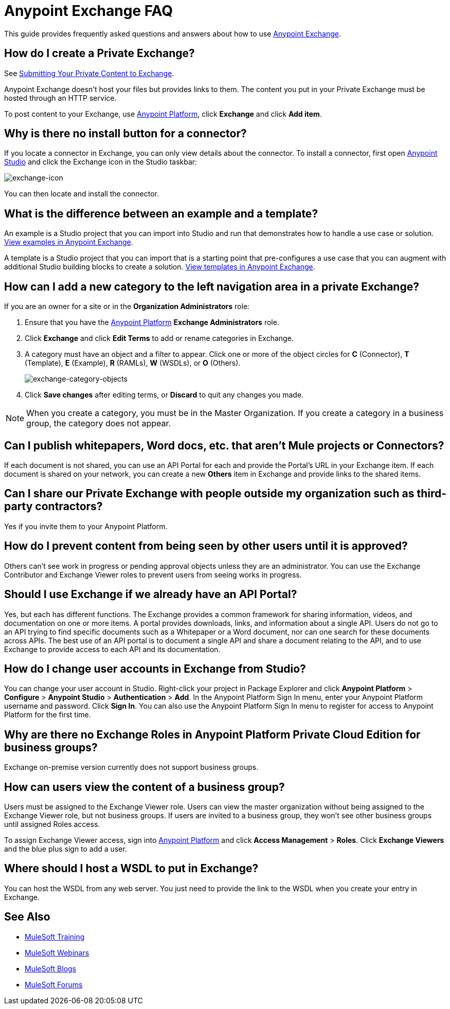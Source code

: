 = Anypoint Exchange FAQ
:keywords: faq, exchange

This guide provides frequently asked questions and answers about how to use
link:https://www.mulesoft.com/exchange[Anypoint Exchange].

== How do I create a Private Exchange?

See link:/getting-started/anypoint-exchange#submitting-your-private-content-to-exchange[Submitting Your Private Content to Exchange].

Anypoint Exchange doesn't host your files but provides links to them. The content
you put in your Private Exchange must be hosted through an HTTP service.

To post content to your Exchange, use link:https://anypoint.mulesoft.com/#/signin[Anypoint Platform], click *Exchange* and click *Add item*.

== Why is there no install button for a connector?

If you locate a connector in Exchange, you can only view details about the connector.
To install a connector, first open link:https://www.mulesoft.com/platform/studio[Anypoint Studio] and click the Exchange icon in the Studio taskbar:

image:exchange-icon.png[exchange-icon]

You can then locate and install the connector.

== What is the difference between an example and a template?

An example is a Studio project that you can import into Studio and run that demonstrates how to handle a use case or solution. link:https://www.mulesoft.com/exchange#!/?types=example&sortBy=name[View examples in Anypoint Exchange].

A template is a Studio project that you can import that is a starting point that pre-configures a use case that you can augment with additional Studio building blocks to create a solution.  link:https://www.mulesoft.com/exchange#!/?types=template&sortBy=name[View templates in Anypoint Exchange].

== How can I add a new category to the left navigation area in a private Exchange?

If you are an owner for a site or in the *Organization Administrators* role:

. Ensure that you have the link:https://anypoint.mulesoft.com/#/signin[Anypoint Platform] *Exchange Administrators* role.
. Click *Exchange* and click *Edit Terms* to add or rename categories in Exchange.
. A category must have an object and a filter to appear. Click one or more of the object circles for *C* (Connector), *T* (Template), *E* (Example), *R* (RAMLs), *W* (WSDLs), or *O* (Others).
+
image:exchange-category-objects.png[exchange-category-objects]
+
. Click *Save changes* after editing terms, or *Discard* to quit any changes you made.

NOTE: When you create a category, you must be in the Master Organization. If you create a category in a business group, the category does not appear.


== Can I publish whitepapers, Word docs, etc. that aren’t Mule projects or Connectors?

If each document is not shared, you can use an API Portal for each and provide the Portal's URL in your Exchange item. If each document is shared on your network, you can create a new *Others* item in Exchange and provide links to the shared items.

== Can I share our Private Exchange with people outside my organization such as third-party contractors?

Yes if you invite them to your Anypoint Platform.

== How do I prevent content from being seen by other users until it is approved?

Others can't see work in progress or pending approval objects unless they are an administrator. You can use the Exchange Contributor and Exchange Viewer roles to prevent users from seeing works in progress.

== Should I use Exchange if we already have an API Portal?

Yes, but each has different functions. The Exchange provides a common framework for sharing information, videos, and documentation on one or more items. A portal provides downloads, links, and information about a single API. Users do not go to an API trying to find specific documents such as a Whitepaper or a Word document, nor can one search for these documents across APIs. The best use of an API portal is to document a single API and share a document relating to the API, and to use Exchange to provide access to each API and its documentation.

== How do I change user accounts in Exchange from Studio?

You can change your user account in Studio. Right-click your project in
Package Explorer and click *Anypoint Platform* > *Configure* > *Anypoint Studio* > *Authentication* > *Add*. In the Anypoint Platform Sign In menu, enter your Anypoint Platform username and password. Click *Sign In*. You can also use the Anypoint Platform Sign In menu to register for access to Anypoint Platform for the first time.

== Why are there no Exchange Roles in Anypoint Platform Private Cloud Edition for business groups?

Exchange on-premise version currently does not support business groups.

== How can users view the content of a business group?

Users must be assigned to the Exchange Viewer role. Users can view the master organization without being assigned to the Exchange Viewer role, but not business groups. If users are invited to a business group, they won't see other business groups until assigned Roles access.

To assign Exchange Viewer access, sign into link:https://anypoint.mulesoft.com/#/signin[Anypoint Platform] and click *Access Management* > *Roles*. Click *Exchange Viewers* and the blue plus sign to add a user.

== Where should I host a WSDL to put in Exchange?

You can host the WSDL from any web server. You just need to provide the link to the WSDL when
you create your entry in Exchange.

== See Also

* link:http://training.mulesoft.com[MuleSoft Training]
* link:https://www.mulesoft.com/webinars[MuleSoft Webinars]
* link:http://blogs.mulesoft.com[MuleSoft Blogs]
* link:http://forums.mulesoft.com[MuleSoft Forums]
